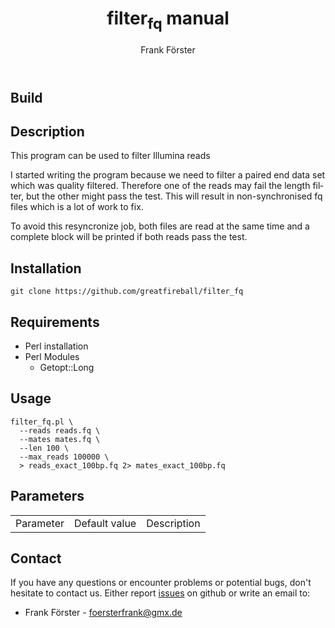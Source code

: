 ** Build
[[https://travis-ci.org/greatfireball/filter_fq/][https://travis-ci.org/greatfireball/filter_fq.svg]]

** Description

This program can be used to filter Illumina reads

I started writing the program because we need to filter a paired end data set which was quality filtered.
Therefore one of the reads may fail the length filter, but the other might pass the test. This will result
in non-synchronised fq files which is a lot of work to fix.

To avoid this resyncronize job, both files are read at the same time and a complete block will be printed if
both reads pass the test.

** Installation

#+BEGIN_EXAMPLE
  git clone https://github.com/greatfireball/filter_fq
#+END_EXAMPLE

** Requirements
- Perl installation
- Perl Modules
  - Getopt::Long

** Usage
#+BEGIN_EXAMPLE
  filter_fq.pl \
    --reads reads.fq \
    --mates mates.fq \
    --len 100 \
    --max_reads 100000 \
    > reads_exact_100bp.fq 2> mates_exact_100bp.fq
#+END_EXAMPLE

** Parameters

| Parameter | Default value | Description |

** Contact
If you have any questions or encounter problems or potential bugs, don't
hesitate to contact us. Either report [[https://github.com/greatfireball/filter_fq/issues][issues]] on github 
or write an email to:
 - Frank Förster - [[mailto:foersterfrank@gmx.de][foersterfrank@gmx.de]]

#+TITLE: filter_fq manual
#+AUTHOR: Frank Förster
#+EMAIL: foersterfrank@gmx.de
#+LANGUAGE: en
#+OPTIONS: ^:nil date:nil H:2
#+LaTeX_CLASS: scrartcl
#+LaTeX_CLASS_OPTIONS: [a4paper,12pt,headings=small]
#+LaTeX_HEADER: \setlength{\parindent}{0pt}
#+LaTeX_HEADER: \setlength{\parskip}{1.5ex}
#+LATEX_HEADER: \renewcommand{\familydefault}{\sfdefault}
